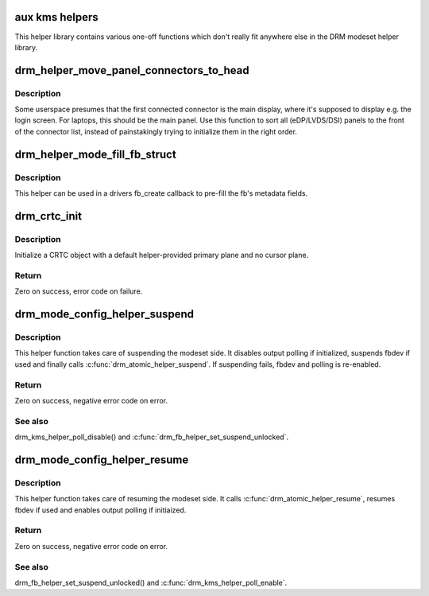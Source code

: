 .. -*- coding: utf-8; mode: rst -*-
.. src-file: drivers/gpu/drm/drm_modeset_helper.c

.. _`aux-kms-helpers`:

aux kms helpers
===============

This helper library contains various one-off functions which don't really fit
anywhere else in the DRM modeset helper library.

.. _`drm_helper_move_panel_connectors_to_head`:

drm_helper_move_panel_connectors_to_head
========================================

.. c:function:: void drm_helper_move_panel_connectors_to_head(struct drm_device *dev)

    move panels to the front in the connector list

    :param struct drm_device \*dev:
        drm device to operate on

.. _`drm_helper_move_panel_connectors_to_head.description`:

Description
-----------

Some userspace presumes that the first connected connector is the main
display, where it's supposed to display e.g. the login screen. For
laptops, this should be the main panel. Use this function to sort all
(eDP/LVDS/DSI) panels to the front of the connector list, instead of
painstakingly trying to initialize them in the right order.

.. _`drm_helper_mode_fill_fb_struct`:

drm_helper_mode_fill_fb_struct
==============================

.. c:function:: void drm_helper_mode_fill_fb_struct(struct drm_device *dev, struct drm_framebuffer *fb, const struct drm_mode_fb_cmd2 *mode_cmd)

    fill out framebuffer metadata

    :param struct drm_device \*dev:
        DRM device

    :param struct drm_framebuffer \*fb:
        drm_framebuffer object to fill out

    :param const struct drm_mode_fb_cmd2 \*mode_cmd:
        metadata from the userspace fb creation request

.. _`drm_helper_mode_fill_fb_struct.description`:

Description
-----------

This helper can be used in a drivers fb_create callback to pre-fill the fb's
metadata fields.

.. _`drm_crtc_init`:

drm_crtc_init
=============

.. c:function:: int drm_crtc_init(struct drm_device *dev, struct drm_crtc *crtc, const struct drm_crtc_funcs *funcs)

    Legacy CRTC initialization function

    :param struct drm_device \*dev:
        DRM device

    :param struct drm_crtc \*crtc:
        CRTC object to init

    :param const struct drm_crtc_funcs \*funcs:
        callbacks for the new CRTC

.. _`drm_crtc_init.description`:

Description
-----------

Initialize a CRTC object with a default helper-provided primary plane and no
cursor plane.

.. _`drm_crtc_init.return`:

Return
------

Zero on success, error code on failure.

.. _`drm_mode_config_helper_suspend`:

drm_mode_config_helper_suspend
==============================

.. c:function:: int drm_mode_config_helper_suspend(struct drm_device *dev)

    Modeset suspend helper

    :param struct drm_device \*dev:
        DRM device

.. _`drm_mode_config_helper_suspend.description`:

Description
-----------

This helper function takes care of suspending the modeset side. It disables
output polling if initialized, suspends fbdev if used and finally calls
\ :c:func:`drm_atomic_helper_suspend`\ .
If suspending fails, fbdev and polling is re-enabled.

.. _`drm_mode_config_helper_suspend.return`:

Return
------

Zero on success, negative error code on error.

.. _`drm_mode_config_helper_suspend.see-also`:

See also
--------

drm_kms_helper_poll_disable() and \ :c:func:`drm_fb_helper_set_suspend_unlocked`\ .

.. _`drm_mode_config_helper_resume`:

drm_mode_config_helper_resume
=============================

.. c:function:: int drm_mode_config_helper_resume(struct drm_device *dev)

    Modeset resume helper

    :param struct drm_device \*dev:
        DRM device

.. _`drm_mode_config_helper_resume.description`:

Description
-----------

This helper function takes care of resuming the modeset side. It calls
\ :c:func:`drm_atomic_helper_resume`\ , resumes fbdev if used and enables output polling
if initiaized.

.. _`drm_mode_config_helper_resume.return`:

Return
------

Zero on success, negative error code on error.

.. _`drm_mode_config_helper_resume.see-also`:

See also
--------

drm_fb_helper_set_suspend_unlocked() and \ :c:func:`drm_kms_helper_poll_enable`\ .

.. This file was automatic generated / don't edit.


